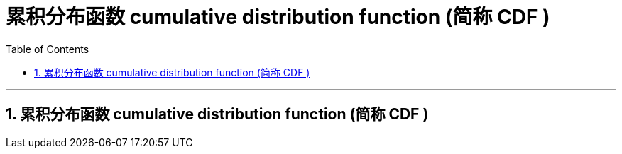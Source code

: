 
= 累积分布函数 cumulative distribution function (简称 CDF )
:sectnums:
:toclevels: 3
:toc: left

---

==  累积分布函数 cumulative distribution function (简称 CDF )

